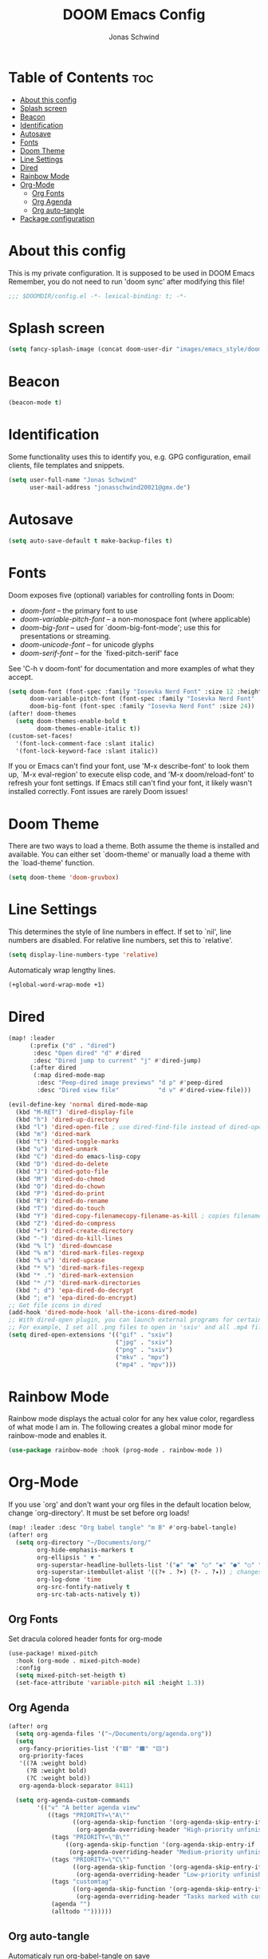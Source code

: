 #+TITLE: DOOM Emacs Config
#+AUTHOR: Jonas Schwind
#+DESCRIPTION: My Doom Emacs config
#+PROPERTY: header-args :tangle config.el
#+auto_tangle: t
#+STARTUP: showeverything

* Table of Contents :toc:
- [[#about-this-config][About this config]]
- [[#splash-screen][Splash screen]]
- [[#beacon][Beacon]]
- [[#identification][Identification]]
- [[#autosave][Autosave]]
- [[#fonts][Fonts]]
- [[#doom-theme][Doom Theme]]
- [[#line-settings][Line Settings]]
- [[#dired][Dired]]
- [[#rainbow-mode][Rainbow Mode]]
- [[#org-mode][Org-Mode]]
  - [[#org-fonts][Org Fonts]]
  - [[#org-agenda][Org Agenda]]
  - [[#org-auto-tangle][Org auto-tangle]]
- [[#package-configuration][Package configuration]]

* About this config
This is my private configuration.
It is supposed to be used in DOOM Emacs
Remember, you do not need to run 'doom sync' after modifying this file!

#+begin_src emacs-lisp
;;; $DOOMDIR/config.el -*- lexical-binding: t; -*-
#+end_src

* Splash screen
#+begin_src emacs-lisp
(setq fancy-splash-image (concat doom-user-dir "images/emacs_style/doomEmacsGruvbox.svg"))
#+end_src

* Beacon
#+begin_src emacs-lisp
(beacon-mode t)
#+end_src

* Identification
Some functionality uses this to identify you, e.g. GPG configuration, email clients, file templates and snippets.

#+begin_src emacs-lisp
(setq user-full-name "Jonas Schwind"
      user-mail-address "jonasschwind20021@gmx.de")
#+end_src

* Autosave
#+begin_src emacs-lisp
(setq auto-save-default t make-backup-files t)
#+end_src

* Fonts
Doom exposes five (optional) variables for controlling fonts in Doom:
+ /doom-font/ -- the primary font to use
+ /doom-variable-pitch-font/ -- a non-monospace font (where applicable)
+ /doom-big-font/ -- used for `doom-big-font-mode'; use this for presentations or streaming.
+ /doom-unicode-font/ -- for unicode glyphs
+ /doom-serif-font/ -- for the `fixed-pitch-serif' face

See 'C-h v doom-font' for documentation and more examples of what they accept.

#+begin_src emacs-lisp
(setq doom-font (font-spec :family "Iosevka Nerd Font" :size 12 :height 1.0)
      doom-variable-pitch-font (font-spec :family "Iosevka Nerd Font" :height 1.3)
      doom-big-font (font-spec :family "Iosevka Nerd Font" :size 24))
(after! doom-themes
  (setq doom-themes-enable-bold t
        doom-themes-enable-italic t))
(custom-set-faces!
  '(font-lock-comment-face :slant italic)
  '(font-lock-keyword-face :slant italic))
#+end_src

If you or Emacs can't find your font, use 'M-x describe-font' to look them up, `M-x eval-region' to execute elisp code, and 'M-x doom/reload-font' to refresh your font settings.
If Emacs still can't find your font, it likely wasn't installed correctly. Font issues are rarely Doom issues!

* Doom Theme
There are two ways to load a theme. Both assume the theme is installed and available. You can either set `doom-theme' or manually load a theme with the `load-theme' function.
#+begin_src emacs-lisp
(setq doom-theme 'doom-gruvbox)
#+end_src

* Line Settings
This determines the style of line numbers in effect. If set to `nil', line numbers are disabled. For relative line numbers, set this to `relative'.
#+begin_src emacs-lisp
(setq display-line-numbers-type 'relative)
#+end_src

Automaticaly wrap lengthy lines.
#+begin_src emacs-lisp
(+global-word-wrap-mode +1)
#+end_src

* Dired
#+begin_src emacs-lisp
(map! :leader
      (:prefix ("d" . "dired")
       :desc "Open dired" "d" #'dired
       :desc "Dired jump to current" "j" #'dired-jump)
      (:after dired
       (:map dired-mode-map
        :desc "Peep-dired image previews" "d p" #'peep-dired
        :desc "Dired view file"           "d v" #'dired-view-file)))

(evil-define-key 'normal dired-mode-map
  (kbd "M-RET") 'dired-display-file
  (kbd "h") 'dired-up-directory
  (kbd "l") 'dired-open-file ; use dired-find-file instead of dired-open.
  (kbd "m") 'dired-mark
  (kbd "t") 'dired-toggle-marks
  (kbd "u") 'dired-unmark
  (kbd "C") 'dired-do emacs-lisp-copy
  (kbd "D") 'dired-do-delete
  (kbd "J") 'dired-goto-file
  (kbd "M") 'dired-do-chmod
  (kbd "O") 'dired-do-chown
  (kbd "P") 'dired-do-print
  (kbd "R") 'dired-do-rename
  (kbd "T") 'dired-do-touch
  (kbd "Y") 'dired-copy-filenamecopy-filename-as-kill ; copies filename to kill ring.
  (kbd "Z") 'dired-do-compress
  (kbd "+") 'dired-create-directory
  (kbd "-") 'dired-do-kill-lines
  (kbd "% l") 'dired-downcase
  (kbd "% m") 'dired-mark-files-regexp
  (kbd "% u") 'dired-upcase
  (kbd "* %") 'dired-mark-files-regexp
  (kbd "* .") 'dired-mark-extension
  (kbd "* /") 'dired-mark-directories
  (kbd "; d") 'epa-dired-do-decrypt
  (kbd "; e") 'epa-dired-do-encrypt)
;; Get file icons in dired
(add-hook 'dired-mode-hook 'all-the-icons-dired-mode)
;; With dired-open plugin, you can launch external programs for certain extensions
;; For example, I set all .png files to open in 'sxiv' and all .mp4 files to open in 'mpv'
(setq dired-open-extensions '(("gif" . "sxiv")
                              ("jpg" . "sxiv")
                              ("png" . "sxiv")
                              ("mkv" . "mpv")
                              ("mp4" . "mpv")))
#+end_src

* Rainbow Mode
Rainbow mode displays the actual color for any hex value color, regardless of what mode I am in.
The following creates a global minor mode for rainbow-mode and enables it.

#+begin_src emacs-lisp
(use-package rainbow-mode :hook (prog-mode . rainbow-mode ))
#+end_src

* Org-Mode
If you use `org' and don't want your org files in the default location below, change `org-directory'. It must be set before org loads!
#+begin_src emacs-lisp
(map! :leader :desc "Org babel tangle" "m B" #'org-babel-tangle)
(after! org
  (setq org-directory "~/Documents/org/"
        org-hide-emphasis-markers t
        org-ellipsis " ▼ "
        org-superstar-headline-bullets-list '("◉" "●" "○" "◆" "●" "○" "◆")
        org-superstar-itembullet-alist '((?+ . ?➤) (?- . ?✦)) ; changes +/- symbols in item lists
        org-log-done 'time
        org-src-fontify-natively t
        org-src-tab-acts-natively t))
#+end_src

** Org Fonts
Set dracula colored header fonts for org-mode
#+begin_src emacs-lisp
(use-package! mixed-pitch
  :hook (org-mode . mixed-pitch-mode)
  :config
  (setq mixed-pitch-set-heigth t)
  (set-face-attribute 'variable-pitch nil :height 1.3))
#+end_src

** Org Agenda
#+begin_src emacs-lisp
(after! org
  (setq org-agenda-files '("~/Documents/org/agenda.org"))
  (setq
   org-fancy-priorities-list '("🟥" "🟧" "🟨")
   org-priority-faces
   '((?A :weight bold)
     (?B :weight bold)
     (?C :weight bold))
   org-agenda-block-separator 8411)

  (setq org-agenda-custom-commands
        '(("v" "A better agenda view"
           ((tags "PRIORITY=\"A\""
                  ((org-agenda-skip-function '(org-agenda-skip-entry-if 'todo 'done))
                   (org-agenda-overriding-header "High-priority unfinished tasks:")))
            (tags "PRIORITY=\"B\""
                ((org-agenda-skip-function '(org-agenda-skip-entry-if 'todo 'done))
                 (org-agenda-overriding-header "Medium-priority unfinished tasks:")))
            (tags "PRIORITY=\"C\""
                  ((org-agenda-skip-function '(org-agenda-skip-entry-if 'todo 'done))
                   (org-agenda-overriding-header "Low-priority unfinished tasks:")))
            (tags "customtag"
                  ((org-agenda-skip-function '(org-agenda-skip-entry-if 'todo 'done))
                   (org-agenda-overriding-header "Tasks marked with customtag:")))
            (agenda "")
            (alltodo ""))))))
#+end_src

** Org auto-tangle
Automaticaly run org-babel-tangle on save
#+begin_src emacs-lisp
(use-package org-auto-tangle
  :defer t
  :hook (org-mode . org-auto-tangle-mode)
  :config (setq org-auto-tangle-default t))
#+end_src

* Package configuration
Whenever you reconfigure a package, make sure to wrap your config in an `after!' block,
otherwise Doom's defaults may override your settings. E.g.
#+begin_example emacs-lisp
(after! PACKAGE
    (setq x y))
#+end_example

The exceptions to this rule:
+ Setting file/directory variables (like `org-directory')
+ Setting variables which explicitly tell you to set them before their package is loaded (see 'C-h v VARIABLE' to look up their documentation).
+ Setting doom variables (which start with 'doom-' or '+').

Here are some additional functions/macros that will help you configure Doom.
+ `load!' for loading external *.el files relative to this one
+ `use-package!' for configuring packages
+ `after!' for running code after a package has loaded
+ `add-load-path!' for adding directories to the `load-path', relative to this file. Emacs searches the `load-path' when you load packages with `require' or `use-package'.
+ `map!' for binding new keys

To get information about any of these functions/macros, move the cursor over the highlighted symbol at press 'K' (non-evil users must press 'C-c c k').
This will open documentation for it, including demos of how they are used.
Alternatively, use `C-h o' to look up a symbol (functions, variables, faces, etc).

You can also try 'gd' (or 'C-c c d') to jump to their definition and see how they are implemented.
